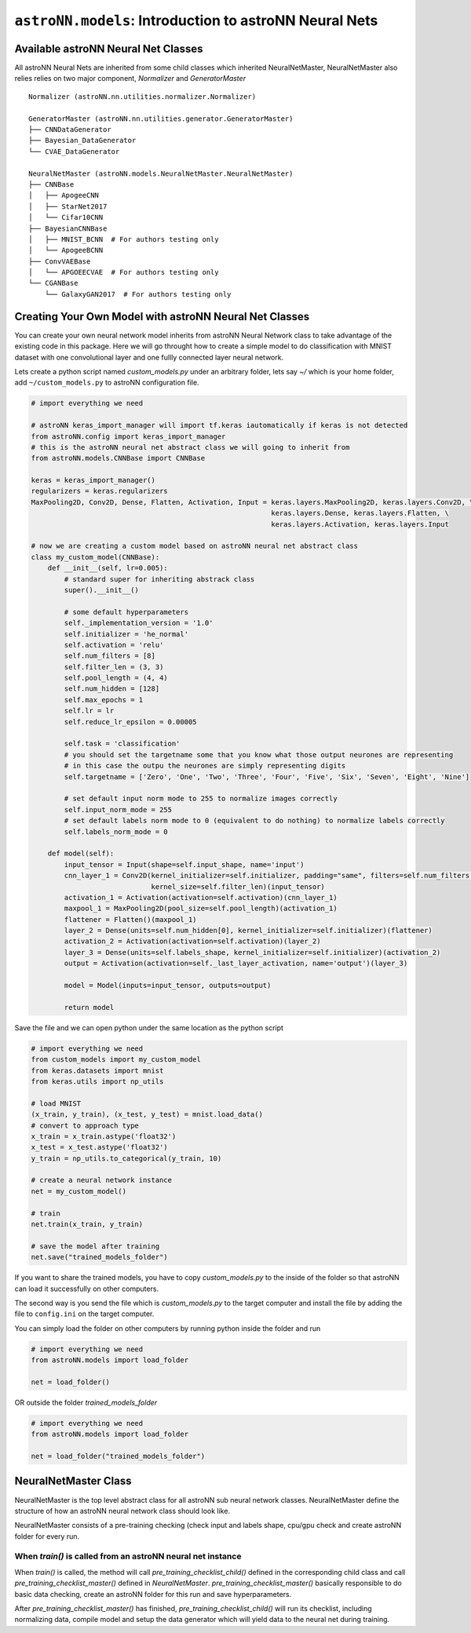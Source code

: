 ``astroNN.models``: Introduction to astroNN Neural Nets
=========================================================

Available astroNN Neural Net Classes
--------------------------------------

All astroNN Neural Nets are inherited from some child classes which inherited NeuralNetMaster, NeuralNetMaster also
relies relies on two major component, `Normalizer` and `GeneratorMaster`

::

    Normalizer (astroNN.nn.utilities.normalizer.Normalizer)

    GeneratorMaster (astroNN.nn.utilities.generator.GeneratorMaster)
    ├── CNNDataGenerator
    ├── Bayesian_DataGenerator
    └── CVAE_DataGenerator

    NeuralNetMaster (astroNN.models.NeuralNetMaster.NeuralNetMaster)
    ├── CNNBase
    │   ├── ApogeeCNN
    │   ├── StarNet2017
    │   └── Cifar10CNN
    ├── BayesianCNNBase
    │   ├── MNIST_BCNN  # For authors testing only
    │   └── ApogeeBCNN
    ├── ConvVAEBase
    │   └── APGOEECVAE  # For authors testing only
    └── CGANBase
        └── GalaxyGAN2017  # For authors testing only

Creating Your Own Model with astroNN Neural Net Classes
----------------------------------------------------------

You can create your own neural network model inherits from astroNN Neural Network class to take advantage of the existing
code in this package. Here we will go throught how to create a simple model to do classification with MNIST dataset with
one convolutional layer and one fullly connected layer neural network.

Lets create a python script named `custom_models.py` under an arbitrary folder, lets say `~/` which is your home folder,
add ``~/custom_models.py`` to astroNN configuration file.

.. code-block:: python

    # import everything we need

    # astroNN keras_import_manager will import tf.keras iautomatically if keras is not detected
    from astroNN.config import keras_import_manager
    # this is the astroNN neural net abstract class we will going to inherit from
    from astroNN.models.CNNBase import CNNBase

    keras = keras_import_manager()
    regularizers = keras.regularizers
    MaxPooling2D, Conv2D, Dense, Flatten, Activation, Input = keras.layers.MaxPooling2D, keras.layers.Conv2D, \
                                                              keras.layers.Dense, keras.layers.Flatten, \
                                                              keras.layers.Activation, keras.layers.Input

    # now we are creating a custom model based on astroNN neural net abstract class
    class my_custom_model(CNNBase):
        def __init__(self, lr=0.005):
            # standard super for inheriting abstrack class
            super().__init__()

            # some default hyperparameters
            self._implementation_version = '1.0'
            self.initializer = 'he_normal'
            self.activation = 'relu'
            self.num_filters = [8]
            self.filter_len = (3, 3)
            self.pool_length = (4, 4)
            self.num_hidden = [128]
            self.max_epochs = 1
            self.lr = lr
            self.reduce_lr_epsilon = 0.00005

            self.task = 'classification'
            # you should set the targetname some that you know what those output neurones are representing
            # in this case the outpu the neurones are simply representing digits
            self.targetname = ['Zero', 'One', 'Two', 'Three', 'Four', 'Five', 'Six', 'Seven', 'Eight', 'Nine']

            # set default input norm mode to 255 to normalize images correctly
            self.input_norm_mode = 255
            # set default labels norm mode to 0 (equivalent to do nothing) to normalize labels correctly
            self.labels_norm_mode = 0

        def model(self):
            input_tensor = Input(shape=self.input_shape, name='input')
            cnn_layer_1 = Conv2D(kernel_initializer=self.initializer, padding="same", filters=self.num_filters[0],
                                 kernel_size=self.filter_len)(input_tensor)
            activation_1 = Activation(activation=self.activation)(cnn_layer_1)
            maxpool_1 = MaxPooling2D(pool_size=self.pool_length)(activation_1)
            flattener = Flatten()(maxpool_1)
            layer_2 = Dense(units=self.num_hidden[0], kernel_initializer=self.initializer)(flattener)
            activation_2 = Activation(activation=self.activation)(layer_2)
            layer_3 = Dense(units=self.labels_shape, kernel_initializer=self.initializer)(activation_2)
            output = Activation(activation=self._last_layer_activation, name='output')(layer_3)

            model = Model(inputs=input_tensor, outputs=output)

            return model

Save the file and we can open python under the same location as the python script

.. code-block:: python

    # import everything we need
    from custom_models import my_custom_model
    from keras.datasets import mnist
    from keras.utils import np_utils

    # load MNIST
    (x_train, y_train), (x_test, y_test) = mnist.load_data()
    # convert to approach type
    x_train = x_train.astype('float32')
    x_test = x_test.astype('float32')
    y_train = np_utils.to_categorical(y_train, 10)

    # create a neural network instance
    net = my_custom_model()

    # train
    net.train(x_train, y_train)

    # save the model after training
    net.save("trained_models_folder")

If you want to share the trained models, you have to copy `custom_models.py` to the inside of the folder so that
astroNN can load it successfully on other computers.

The second way is you send the file which is `custom_models.py` to the target computer and install the file by adding
the file to ``config.ini`` on the target computer.

You can simply load the folder on other computers by running python inside the folder and run

.. code-block:: python

    # import everything we need
    from astroNN.models import load_folder

    net = load_folder()

OR outside the folder `trained_models_folder`

.. code-block:: python

    # import everything we need
    from astroNN.models import load_folder

    net = load_folder("trained_models_folder")


NeuralNetMaster Class
--------------------------------------

NeuralNetMaster is the top level abstract class for all astroNN sub neural network classes. NeuralNetMaster define the
structure of how an astroNN neural network class should look like.

NeuralNetMaster consists of a pre-training checking (check input and labels shape, cpu/gpu check and create astroNN
folder for every run.

---------------------------------------------------------------
When `train()` is called from an astroNN neural net instance
---------------------------------------------------------------

When `train()` is called, the method will call `pre_training_checklist_child()` defined in the corresponding child class
and call `pre_training_checklist_master()` defined in `NeuralNetMaster`. `pre_training_checklist_master()` basically responsible
to do basic data checking, create an astroNN folder for this run and save hyperparameters.

After `pre_training_checklist_master()` has finished, `pre_training_checklist_child()` will run its checklist, including
normalizing data, compile model and setup the data generator which will yield data to the neural net during training.
